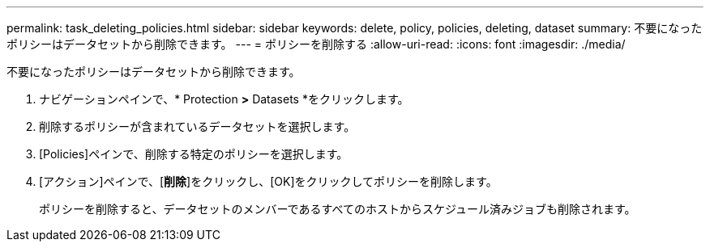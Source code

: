---
permalink: task_deleting_policies.html 
sidebar: sidebar 
keywords: delete, policy, policies, deleting, dataset 
summary: 不要になったポリシーはデータセットから削除できます。 
---
= ポリシーを削除する
:allow-uri-read: 
:icons: font
:imagesdir: ./media/


[role="lead"]
不要になったポリシーはデータセットから削除できます。

. ナビゲーションペインで、* Protection *>* Datasets *をクリックします。
. 削除するポリシーが含まれているデータセットを選択します。
. [Policies]ペインで、削除する特定のポリシーを選択します。
. [アクション]ペインで、[*削除*]をクリックし、[OK]をクリックしてポリシーを削除します。
+
ポリシーを削除すると、データセットのメンバーであるすべてのホストからスケジュール済みジョブも削除されます。


